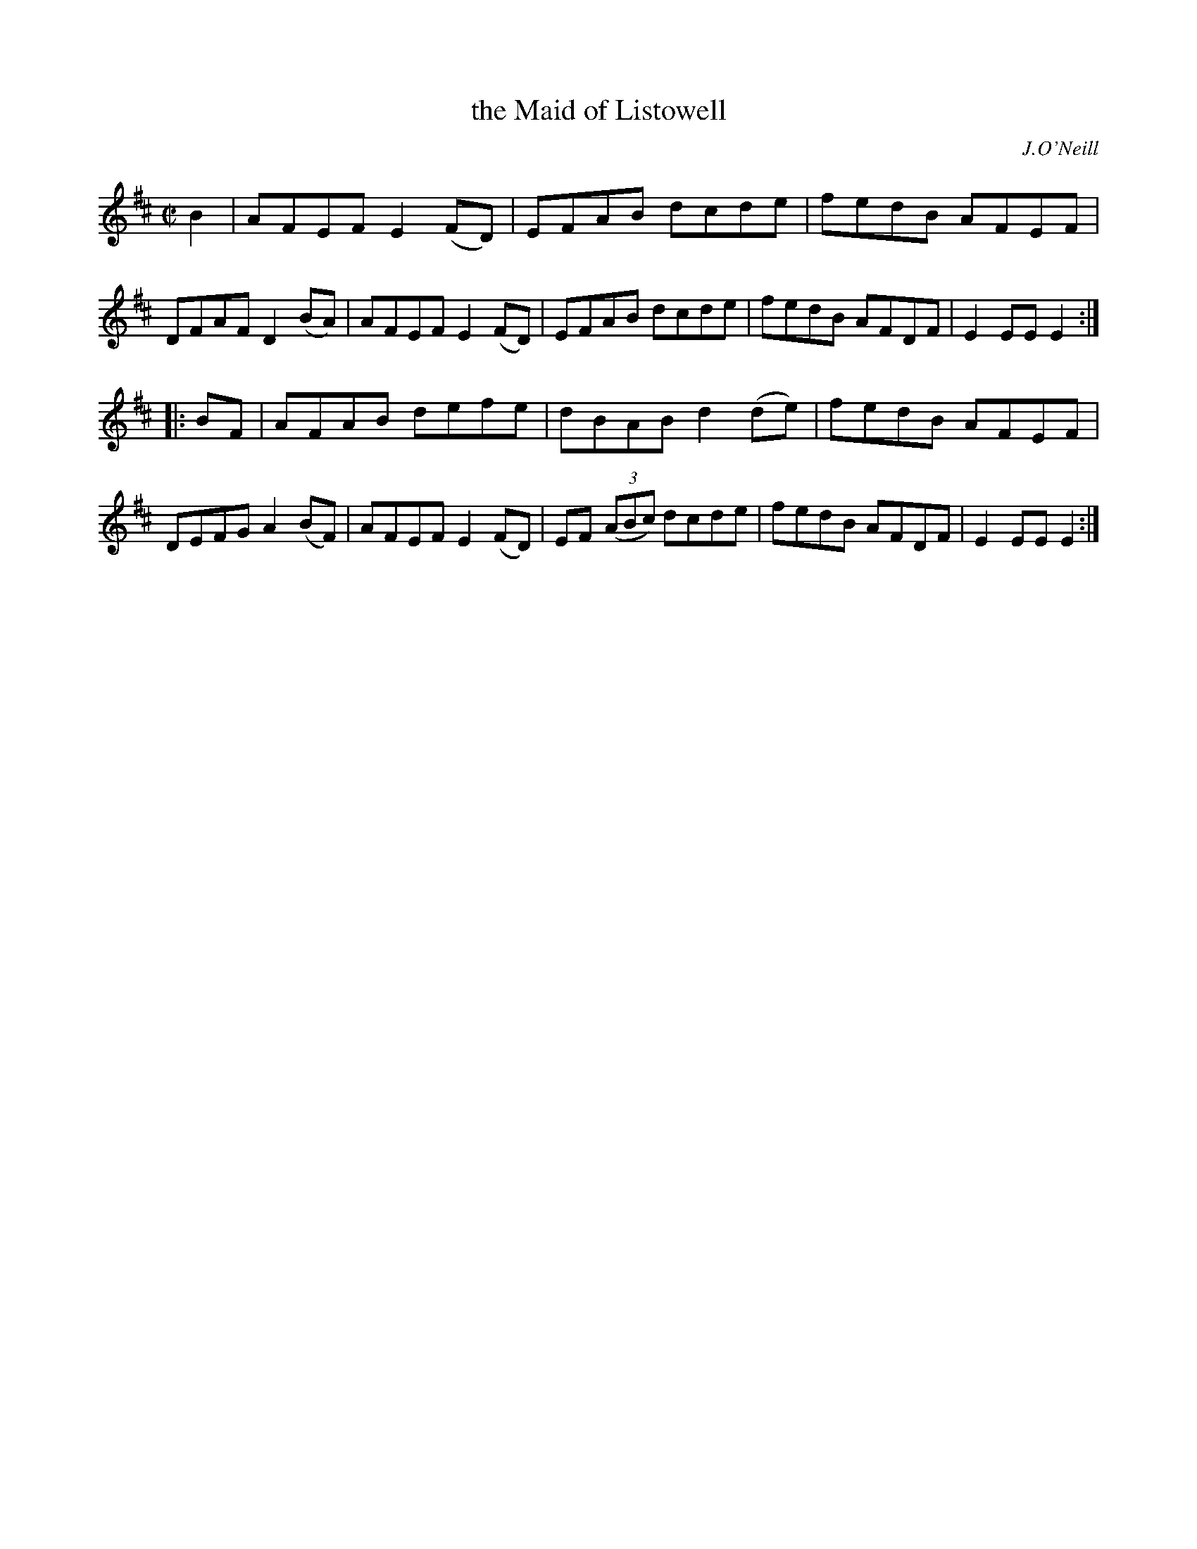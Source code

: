 X: 1595
T: the Maid of Listowell
R: hornpipe
B: O'Neill's 1850 #1595
O: J.O'Neill
Z: Michael D. Long, 9/30/98
Z: Michael Hogan
N: The book has only one sharp, but all the c notes are sharp, so I changed the key signature.
M: C|
L: 1/8
K: Edor
B2 |\
AFEF E2(FD) | EFAB dcde | fedB AFEF | DFAF D2(BA) |\
AFEF E2(FD) | EFAB dcde | fedB AFDF | E2EE E2 :|
|: BF |\
AFAB defe | dBAB d2(de) | fedB AFEF | DEFG A2(BF) |\
AFEF E2(FD) | EF (3(ABc) dcde | fedB AFDF | E2EE E2 :|
